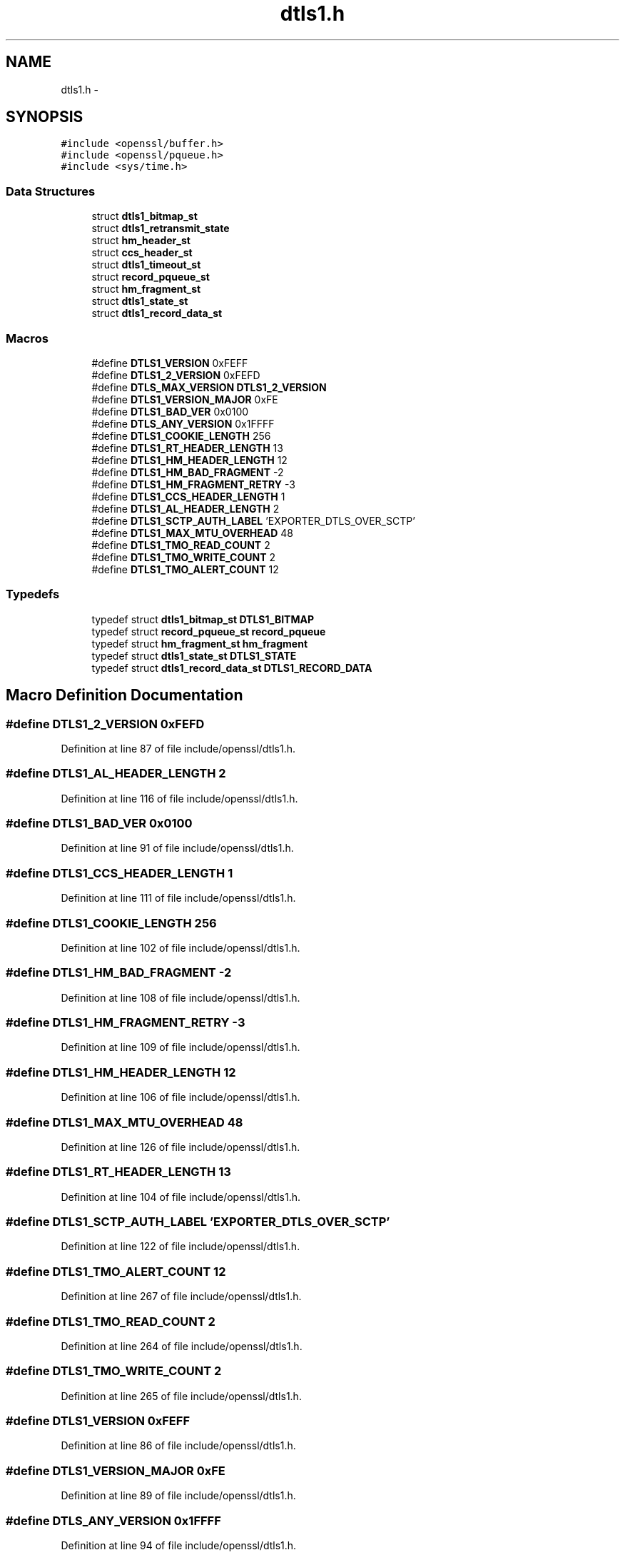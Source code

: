 .TH "dtls1.h" 3 "Fri Aug 12 2016" "s2n-doxygen-full" \" -*- nroff -*-
.ad l
.nh
.SH NAME
dtls1.h \- 
.SH SYNOPSIS
.br
.PP
\fC#include <openssl/buffer\&.h>\fP
.br
\fC#include <openssl/pqueue\&.h>\fP
.br
\fC#include <sys/time\&.h>\fP
.br

.SS "Data Structures"

.in +1c
.ti -1c
.RI "struct \fBdtls1_bitmap_st\fP"
.br
.ti -1c
.RI "struct \fBdtls1_retransmit_state\fP"
.br
.ti -1c
.RI "struct \fBhm_header_st\fP"
.br
.ti -1c
.RI "struct \fBccs_header_st\fP"
.br
.ti -1c
.RI "struct \fBdtls1_timeout_st\fP"
.br
.ti -1c
.RI "struct \fBrecord_pqueue_st\fP"
.br
.ti -1c
.RI "struct \fBhm_fragment_st\fP"
.br
.ti -1c
.RI "struct \fBdtls1_state_st\fP"
.br
.ti -1c
.RI "struct \fBdtls1_record_data_st\fP"
.br
.in -1c
.SS "Macros"

.in +1c
.ti -1c
.RI "#define \fBDTLS1_VERSION\fP   0xFEFF"
.br
.ti -1c
.RI "#define \fBDTLS1_2_VERSION\fP   0xFEFD"
.br
.ti -1c
.RI "#define \fBDTLS_MAX_VERSION\fP   \fBDTLS1_2_VERSION\fP"
.br
.ti -1c
.RI "#define \fBDTLS1_VERSION_MAJOR\fP   0xFE"
.br
.ti -1c
.RI "#define \fBDTLS1_BAD_VER\fP   0x0100"
.br
.ti -1c
.RI "#define \fBDTLS_ANY_VERSION\fP   0x1FFFF"
.br
.ti -1c
.RI "#define \fBDTLS1_COOKIE_LENGTH\fP   256"
.br
.ti -1c
.RI "#define \fBDTLS1_RT_HEADER_LENGTH\fP   13"
.br
.ti -1c
.RI "#define \fBDTLS1_HM_HEADER_LENGTH\fP   12"
.br
.ti -1c
.RI "#define \fBDTLS1_HM_BAD_FRAGMENT\fP   \-2"
.br
.ti -1c
.RI "#define \fBDTLS1_HM_FRAGMENT_RETRY\fP   \-3"
.br
.ti -1c
.RI "#define \fBDTLS1_CCS_HEADER_LENGTH\fP   1"
.br
.ti -1c
.RI "#define \fBDTLS1_AL_HEADER_LENGTH\fP   2"
.br
.ti -1c
.RI "#define \fBDTLS1_SCTP_AUTH_LABEL\fP   'EXPORTER_DTLS_OVER_SCTP'"
.br
.ti -1c
.RI "#define \fBDTLS1_MAX_MTU_OVERHEAD\fP   48"
.br
.ti -1c
.RI "#define \fBDTLS1_TMO_READ_COUNT\fP   2"
.br
.ti -1c
.RI "#define \fBDTLS1_TMO_WRITE_COUNT\fP   2"
.br
.ti -1c
.RI "#define \fBDTLS1_TMO_ALERT_COUNT\fP   12"
.br
.in -1c
.SS "Typedefs"

.in +1c
.ti -1c
.RI "typedef struct \fBdtls1_bitmap_st\fP \fBDTLS1_BITMAP\fP"
.br
.ti -1c
.RI "typedef struct \fBrecord_pqueue_st\fP \fBrecord_pqueue\fP"
.br
.ti -1c
.RI "typedef struct \fBhm_fragment_st\fP \fBhm_fragment\fP"
.br
.ti -1c
.RI "typedef struct \fBdtls1_state_st\fP \fBDTLS1_STATE\fP"
.br
.ti -1c
.RI "typedef struct \fBdtls1_record_data_st\fP \fBDTLS1_RECORD_DATA\fP"
.br
.in -1c
.SH "Macro Definition Documentation"
.PP 
.SS "#define DTLS1_2_VERSION   0xFEFD"

.PP
Definition at line 87 of file include/openssl/dtls1\&.h\&.
.SS "#define DTLS1_AL_HEADER_LENGTH   2"

.PP
Definition at line 116 of file include/openssl/dtls1\&.h\&.
.SS "#define DTLS1_BAD_VER   0x0100"

.PP
Definition at line 91 of file include/openssl/dtls1\&.h\&.
.SS "#define DTLS1_CCS_HEADER_LENGTH   1"

.PP
Definition at line 111 of file include/openssl/dtls1\&.h\&.
.SS "#define DTLS1_COOKIE_LENGTH   256"

.PP
Definition at line 102 of file include/openssl/dtls1\&.h\&.
.SS "#define DTLS1_HM_BAD_FRAGMENT   \-2"

.PP
Definition at line 108 of file include/openssl/dtls1\&.h\&.
.SS "#define DTLS1_HM_FRAGMENT_RETRY   \-3"

.PP
Definition at line 109 of file include/openssl/dtls1\&.h\&.
.SS "#define DTLS1_HM_HEADER_LENGTH   12"

.PP
Definition at line 106 of file include/openssl/dtls1\&.h\&.
.SS "#define DTLS1_MAX_MTU_OVERHEAD   48"

.PP
Definition at line 126 of file include/openssl/dtls1\&.h\&.
.SS "#define DTLS1_RT_HEADER_LENGTH   13"

.PP
Definition at line 104 of file include/openssl/dtls1\&.h\&.
.SS "#define DTLS1_SCTP_AUTH_LABEL   'EXPORTER_DTLS_OVER_SCTP'"

.PP
Definition at line 122 of file include/openssl/dtls1\&.h\&.
.SS "#define DTLS1_TMO_ALERT_COUNT   12"

.PP
Definition at line 267 of file include/openssl/dtls1\&.h\&.
.SS "#define DTLS1_TMO_READ_COUNT   2"

.PP
Definition at line 264 of file include/openssl/dtls1\&.h\&.
.SS "#define DTLS1_TMO_WRITE_COUNT   2"

.PP
Definition at line 265 of file include/openssl/dtls1\&.h\&.
.SS "#define DTLS1_VERSION   0xFEFF"

.PP
Definition at line 86 of file include/openssl/dtls1\&.h\&.
.SS "#define DTLS1_VERSION_MAJOR   0xFE"

.PP
Definition at line 89 of file include/openssl/dtls1\&.h\&.
.SS "#define DTLS_ANY_VERSION   0x1FFFF"

.PP
Definition at line 94 of file include/openssl/dtls1\&.h\&.
.SS "#define DTLS_MAX_VERSION   \fBDTLS1_2_VERSION\fP"

.PP
Definition at line 88 of file include/openssl/dtls1\&.h\&.
.SH "Typedef Documentation"
.PP 
.SS "typedef struct \fBdtls1_bitmap_st\fP  \fBDTLS1_BITMAP\fP"

.SS "typedef struct \fBdtls1_record_data_st\fP  \fBDTLS1_RECORD_DATA\fP"

.SS "typedef struct \fBdtls1_state_st\fP  \fBDTLS1_STATE\fP"

.SS "typedef struct \fBhm_fragment_st\fP  \fBhm_fragment\fP"

.SS "typedef struct \fBrecord_pqueue_st\fP  \fBrecord_pqueue\fP"

.SH "Author"
.PP 
Generated automatically by Doxygen for s2n-doxygen-full from the source code\&.
